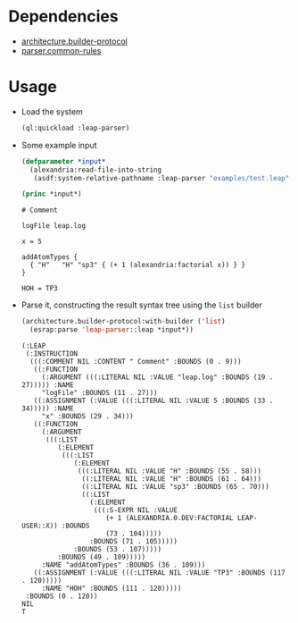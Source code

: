 * Dependencies
  + [[https://github.com/scymtym/architecture.builder-protocol][architecture.builder-protocol]]
  + [[https://github.com/scymtym/parser.common-rules][parser.common-rules]]
* Usage
  + Load the system
    #+BEGIN_SRC lisp :results silent :exports both
      (ql:quickload :leap-parser)
    #+END_SRC

  + Some example input
    #+BEGIN_SRC lisp :results output :exports both
      (defparameter *input*
        (alexandria:read-file-into-string
         (asdf:system-relative-pathname :leap-parser "examples/test.leap")))

      (princ *input*)
    #+END_SRC

    #+RESULTS:
    #+begin_example
    # Comment

    logFile leap.log

    x = 5

    addAtomTypes {
      { "H"   "H" "sp3" { (+ 1 (alexandria:factorial x)) } }
    }

    HOH = TP3
    #+end_example

  + Parse it, constructing the result syntax tree using the ~list~
    builder

    #+BEGIN_SRC lisp :results value scalar :exports both
      (architecture.builder-protocol:with-builder ('list)
        (esrap:parse 'leap-parser::leap *input*))
    #+END_SRC

    #+RESULTS:
    #+begin_example
    (:LEAP
     (:INSTRUCTION
      (((:COMMENT NIL :CONTENT " Comment" :BOUNDS (0 . 9)))
       ((:FUNCTION
         (:ARGUMENT (((:LITERAL NIL :VALUE "leap.log" :BOUNDS (19 . 27))))) :NAME
         "logFile" :BOUNDS (11 . 27)))
       ((:ASSIGNMENT (:VALUE (((:LITERAL NIL :VALUE 5 :BOUNDS (33 . 34))))) :NAME
         "x" :BOUNDS (29 . 34)))
       ((:FUNCTION
         (:ARGUMENT
          (((:LIST
             (:ELEMENT
              (((:LIST
                 (:ELEMENT
                  (((:LITERAL NIL :VALUE "H" :BOUNDS (55 . 58)))
                   ((:LITERAL NIL :VALUE "H" :BOUNDS (61 . 64)))
                   ((:LITERAL NIL :VALUE "sp3" :BOUNDS (65 . 70)))
                   ((:LIST
                     (:ELEMENT
                      (((:S-EXPR NIL :VALUE
                         (+ 1 (ALEXANDRIA.0.DEV:FACTORIAL LEAP-USER::X)) :BOUNDS
                         (73 . 104)))))
                     :BOUNDS (71 . 105)))))
                 :BOUNDS (53 . 107)))))
             :BOUNDS (49 . 109)))))
         :NAME "addAtomTypes" :BOUNDS (36 . 109)))
       ((:ASSIGNMENT (:VALUE (((:LITERAL NIL :VALUE "TP3" :BOUNDS (117 . 120)))))
         :NAME "HOH" :BOUNDS (111 . 120)))))
     :BOUNDS (0 . 120))
    NIL
    T
    #+end_example
